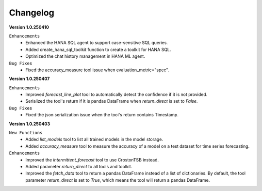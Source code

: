 Changelog
=========

**Version 1.0.250410**

``Enhancements``
    - Enhanced the HANA SQL agent to support case-sensitive SQL queries.
    - Added create_hana_sql_toolkit function to create a toolkit for HANA SQL.
    - Optimized the chat history management in HANA ML agent.

``Bug Fixes``
    - Fixed the accuracy_measure tool issue when evaluation_metric="spec".

**Version 1.0.250407**

``Enhancements``
    - Improved `forecast_line_plot` tool to automatically detect the confidence if it is not provided.
    - Serialized the tool's return if it is pandas DataFrame when `return_direct` is set to `False`.

``Bug Fixes``
    - Fixed the json serialization issue when the tool's return contains Timestamp.

**Version 1.0.250403**

``New Functions``
    - Added `list_models` tool to list all trained models in the model storage.
    - Added `accuracy_measure` tool to measure the accuracy of a model on a test dataset for time series forecasting.

``Enhancements``
    - Improved the `intermittent_forecast` tool to use CrostonTSB instead.
    - Added parameter `return_direct` to all tools and toolkit.
    - Improved the `fetch_data` tool to return a pandas DataFrame instead of a list of dictionaries. By default, the tool parameter `return_direct` is set to `True`, which means the tool will return a pandas DataFrame.
